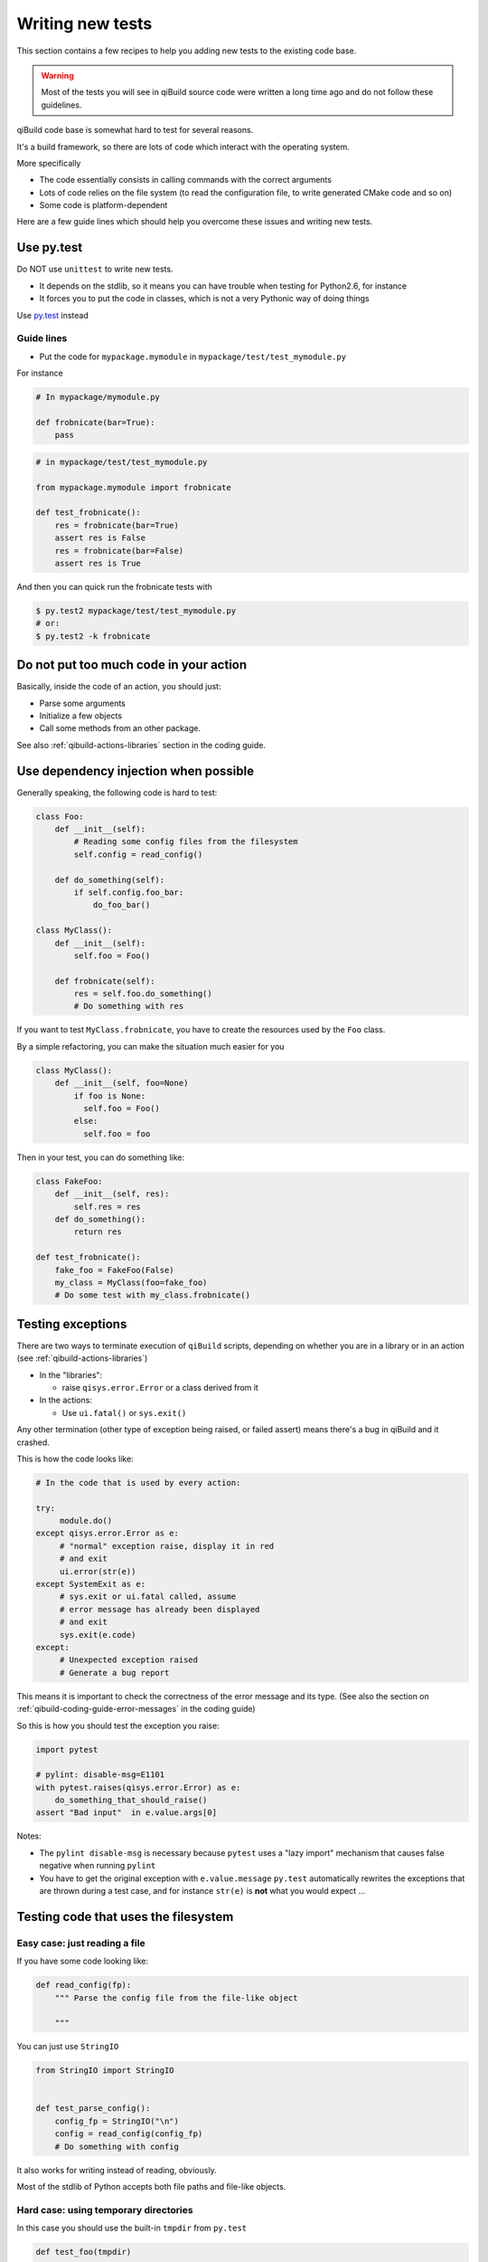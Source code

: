 .. _qibuild-writing-tests:

Writing new tests
==================

This section contains a few recipes to help you adding new tests
to the existing code base.

.. warning:: Most of the tests you will see in qiBuild source code
            were written a long time ago and do not follow these guidelines.


qiBuild code base is somewhat hard to test for several reasons.

It's a build framework, so there are lots of code which interact
with the operating system.

More specifically

* The code essentially consists in calling commands with the correct arguments
* Lots of code relies on the file system (to read the configuration file, to
  write generated CMake code and so on)
* Some code is platform-dependent

Here are a few guide lines which should help you overcome these issues
and writing new tests.


Use py.test
-----------

Do NOT use ``unittest`` to write new tests.

* It depends on the stdlib, so it means you can have trouble when testing for
  Python2.6, for instance

* It forces you to put the code in classes, which is not a very Pythonic
  way of doing things

Use `py.test <http://pytest.org>`_ instead

Guide lines
+++++++++++

* Put the code for ``mypackage.mymodule`` in
  ``mypackage/test/test_mymodule.py``

For instance

.. code-block:: python

    # In mypackage/mymodule.py

    def frobnicate(bar=True):
        pass

.. code-block:: python

    # in mypackage/test/test_mymodule.py

    from mypackage.mymodule import frobnicate

    def test_frobnicate():
        res = frobnicate(bar=True)
        assert res is False
        res = frobnicate(bar=False)
        assert res is True

And then you can quick run the frobnicate tests with

.. code-block:: console

    $ py.test2 mypackage/test/test_mymodule.py
    # or:
    $ py.test2 -k frobnicate


Do not put too much code in your action
----------------------------------------

Basically, inside the code of an action, you should just:

* Parse some arguments
* Initialize a few objects
* Call some methods from an other package.

See also :ref:`qibuild-actions-libraries` section in the coding guide.

Use dependency injection when possible
--------------------------------------

Generally speaking, the following code is
hard to test:


.. code-block:: python

    class Foo:
        def __init__(self):
            # Reading some config files from the filesystem
            self.config = read_config()

        def do_something(self):
            if self.config.foo_bar:
                do_foo_bar()

    class MyClass():
        def __init__(self):
            self.foo = Foo()

        def frobnicate(self):
            res = self.foo.do_something()
            # Do something with res



If you want to test ``MyClass.frobnicate``, you have to create the resources
used by the ``Foo`` class.

By a simple refactoring, you can make the situation much easier for
you

.. code-block:: python

    class MyClass():
        def __init__(self, foo=None)
            if foo is None:
              self.foo = Foo()
            else:
              self.foo = foo

Then in your test, you can do something like:

.. code-block:: python

    class FakeFoo:
        def __init__(self, res):
            self.res = res
        def do_something():
            return res

    def test_frobnicate():
        fake_foo = FakeFoo(False)
        my_class = MyClass(foo=fake_foo)
        # Do some test with my_class.frobnicate()

.. seealso::

   * `Don't Look For Things <http://www.youtube.com/watch?v=RlfLCWKxHJ0>`_
     Google Tech Talk about this topic (For the Java programming language, but
     most of the talk is transposable to Python)

Testing exceptions
-------------------

There are two ways to terminate execution of ``qiBuild`` scripts,
depending on whether you are in a library or in an action
(see :ref:`qibuild-actions-libraries`)

* In the "libraries":

  * raise ``qisys.error.Error`` or a class derived from it

* In the actions:

  * Use ``ui.fatal()`` or ``sys.exit()``

Any other termination (other type of exception being raised, or
failed assert) means there's a bug in qiBuild and it crashed.

This is how the code looks like:

.. code-block:: python

     # In the code that is used by every action:

     try:
          module.do()
     except qisys.error.Error as e:
          # "normal" exception raise, display it in red
          # and exit
          ui.error(str(e))
     except SystemExit as e:
          # sys.exit or ui.fatal called, assume
          # error message has already been displayed
          # and exit
          sys.exit(e.code)
     except:
          # Unexpected exception raised
          # Generate a bug report

This means it is important to check the correctness of
the error message and its type. (See also
the section on :ref:`qibuild-coding-guide-error-messages` in the
coding guide)

So this is how you should test the exception
you raise:

.. code-block:: python

    import pytest

    # pylint: disable-msg=E1101
    with pytest.raises(qisys.error.Error) as e:
        do_something_that_should_raise()
    assert "Bad input"  in e.value.args[0]


Notes:

* The ``pylint disable-msg`` is necessary because ``pytest``
  uses a "lazy import" mechanism that causes false negative
  when running ``pylint``

* You have to get the original exception with ``e.value.message``
  ``py.test`` automatically rewrites the exceptions that are thrown
  during a test case, and for instance ``str(e)`` is **not** what you
  would expect ...

Testing code that uses the filesystem
-------------------------------------

Easy case: just reading a file
+++++++++++++++++++++++++++++++

If you have some code looking like:

.. code-block:: python

    def read_config(fp):
        """ Parse the config file from the file-like object

        """

You can just use ``StringIO``

.. code-block:: python

    from StringIO import StringIO


    def test_parse_config():
        config_fp = StringIO("\n")
        config = read_config(config_fp)
        # Do something with config

It also works for writing instead of reading, obviously.

Most of the stdlib of Python accepts both file paths
and file-like objects.


Hard case: using temporary directories
+++++++++++++++++++++++++++++++++++++++


In this case you should use the built-in ``tmpdir`` from ``py.test``

.. code-block:: python


   def test_foo(tmpdir)

      work = tmpdir.mkdir("work")
      dot_di = tmpdir.mkdir(".qi")
      qibuild_xml = dot_qi.join("qibuild.xml")
      qibuild_xml.write("....")

      worktree = qisys.worktree.open(work.strpath)


Note that ``tmpdir`` is  a  ``py.._path.local.LocaPath`` instance (from the
``pylib`` project by the same author of ``pytest``)

This is why you have all these beautiful methods available.

``tmpdir`` is a magic function argument that ``py.test`` provides.

You are sure that this directory is created empty, is writeable, and
will be removed at the end of the test.

.. seealso::

   * `py.path.local on readthedocs.org <http://pylib.readthedocs.org/en/latest/path.html#py-path-local-local-file-system-path>`_



Testing code that interacts with the user
-----------------------------------------

Here we introduce an other library called ``mock``.

The idea is that we will dynamically replace a function by
an other.  (This is also called ``monkey-patching``)

There are some tools in ``py.test`` for monkey patching, but the
``mock`` project contains much more features.


.. seealso::

   * `mock documentation <http://www.voidspace.org.uk/python/mock/>`_


Here's how to use it in ``py.test``:

.. code-block:: python

    import mock

    def test_foo():
        with mock.patch('module.fun') as m:
            m.return_value = True
            # From now on module.fun is replaced by a
            # function that always return True

            # do something that uses module.fun

            # You can also write checks using m.called_args
            # here.


Some classes are available for you to be used as mock.

(It's good idea to re-use the same mock for all the tests)

So, here's how you can write code that uses ``qibuild.interact``


.. code-block:: python

    # in foo.py
    import qibuild.interact

    def foo():
        bar = qibuild.interact.ask_yes_no("bar ?")
        spam = qibuild.interact.ask_string("please enter spam value")

.. code-block:: python

    import mock
    from qibuild.test.interact import FakeInteract

    def test_foo():
        fake_interact = FakeInteract([False,  "eggs"])
        with mock.patch('qibuild.interact', fake_interact):
            # Do something that uses qibuild.interact.
            # Everything will happen as is ask_yes_no returned
            # False and ask_string returned "eggs"

Note that you must built the ``FakeInteract`` object with the
*returned* value of the various ``qibuild.interact.ask_`` functions.


If you do not want to use a list, you can use a dictionary instead,
the keys should match parts of the questions that are asked.

.. code-block:: python

    def test_foo():
        fake_interact = FakeInteract({"bar" : False, "spam" : "egges"})


Testing code that compiles source code
--------------------------------------

There are times where you really need a 'real' worktree
and some real source code.

.. todo:: explain how to use the worktree in qibuild/python/qibuild/test
